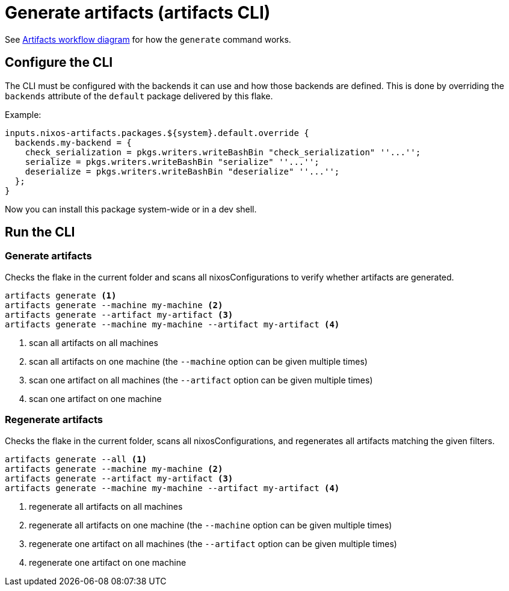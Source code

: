 = Generate artifacts (artifacts CLI)

See xref:artifacts-workflow-diagrams.adoc[Artifacts workflow diagram] for how the `generate` command works.

== Configure the CLI

The CLI must be configured with the backends it can use and how those backends are defined.
This is done by overriding the `backends` attribute of the `default` package delivered by this flake.

Example:

[source,nix]
----
inputs.nixos-artifacts.packages.${system}.default.override {
  backends.my-backend = {
    check_serialization = pkgs.writers.writeBashBin "check_serialization" ''...'';
    serialize = pkgs.writers.writeBashBin "serialize" ''...'';
    deserialize = pkgs.writers.writeBashBin "deserialize" ''...'';
  };
}
----

Now you can install this package system-wide or in a dev shell.

== Run the CLI

=== Generate artifacts

Checks the flake in the current folder and scans all nixosConfigurations to verify whether artifacts are generated.

[source,shell]
----
artifacts generate <1>
artifacts generate --machine my-machine <2>
artifacts generate --artifact my-artifact <3>
artifacts generate --machine my-machine --artifact my-artifact <4>
----
<1> scan all artifacts on all machines
<2> scan all artifacts on one machine (the `--machine` option can be given multiple times)
<3> scan one artifact on all machines (the `--artifact` option can be given multiple times)
<4> scan one artifact on one machine

=== Regenerate artifacts

Checks the flake in the current folder, scans all nixosConfigurations, and regenerates all artifacts matching the given filters.

[source,shell]
----
artifacts generate --all <1>
artifacts generate --machine my-machine <2>
artifacts generate --artifact my-artifact <3>
artifacts generate --machine my-machine --artifact my-artifact <4>
----
<1> regenerate all artifacts on all machines
<2> regenerate all artifacts on one machine (the `--machine` option can be given multiple times)
<3> regenerate one artifact on all machines (the `--artifact` option can be given multiple times)
<4> regenerate one artifact on one machine
